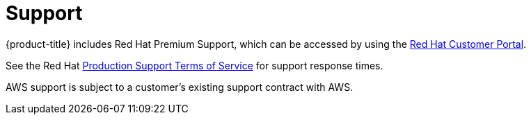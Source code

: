 
// Module included in the following assemblies:
//
// * rosa_architecture/rosa_policy_service_definition/rosa-service-definition.adoc
:_mod-docs-content-type: CONCEPT
[id="rosa-sdpolicy-support_{context}"]
= Support

{product-title} includes Red{nbsp}Hat Premium Support, which can be accessed by using the link:https://access.redhat.com/support?extIdCarryOver=true&sc_cid=701f2000001Css5AAC[Red{nbsp}Hat Customer Portal].

See the Red{nbsp}Hat link:https://access.redhat.com/support/offerings/production/sla[Production Support Terms of Service] for support response times.

AWS support is subject to a customer's existing support contract with AWS.